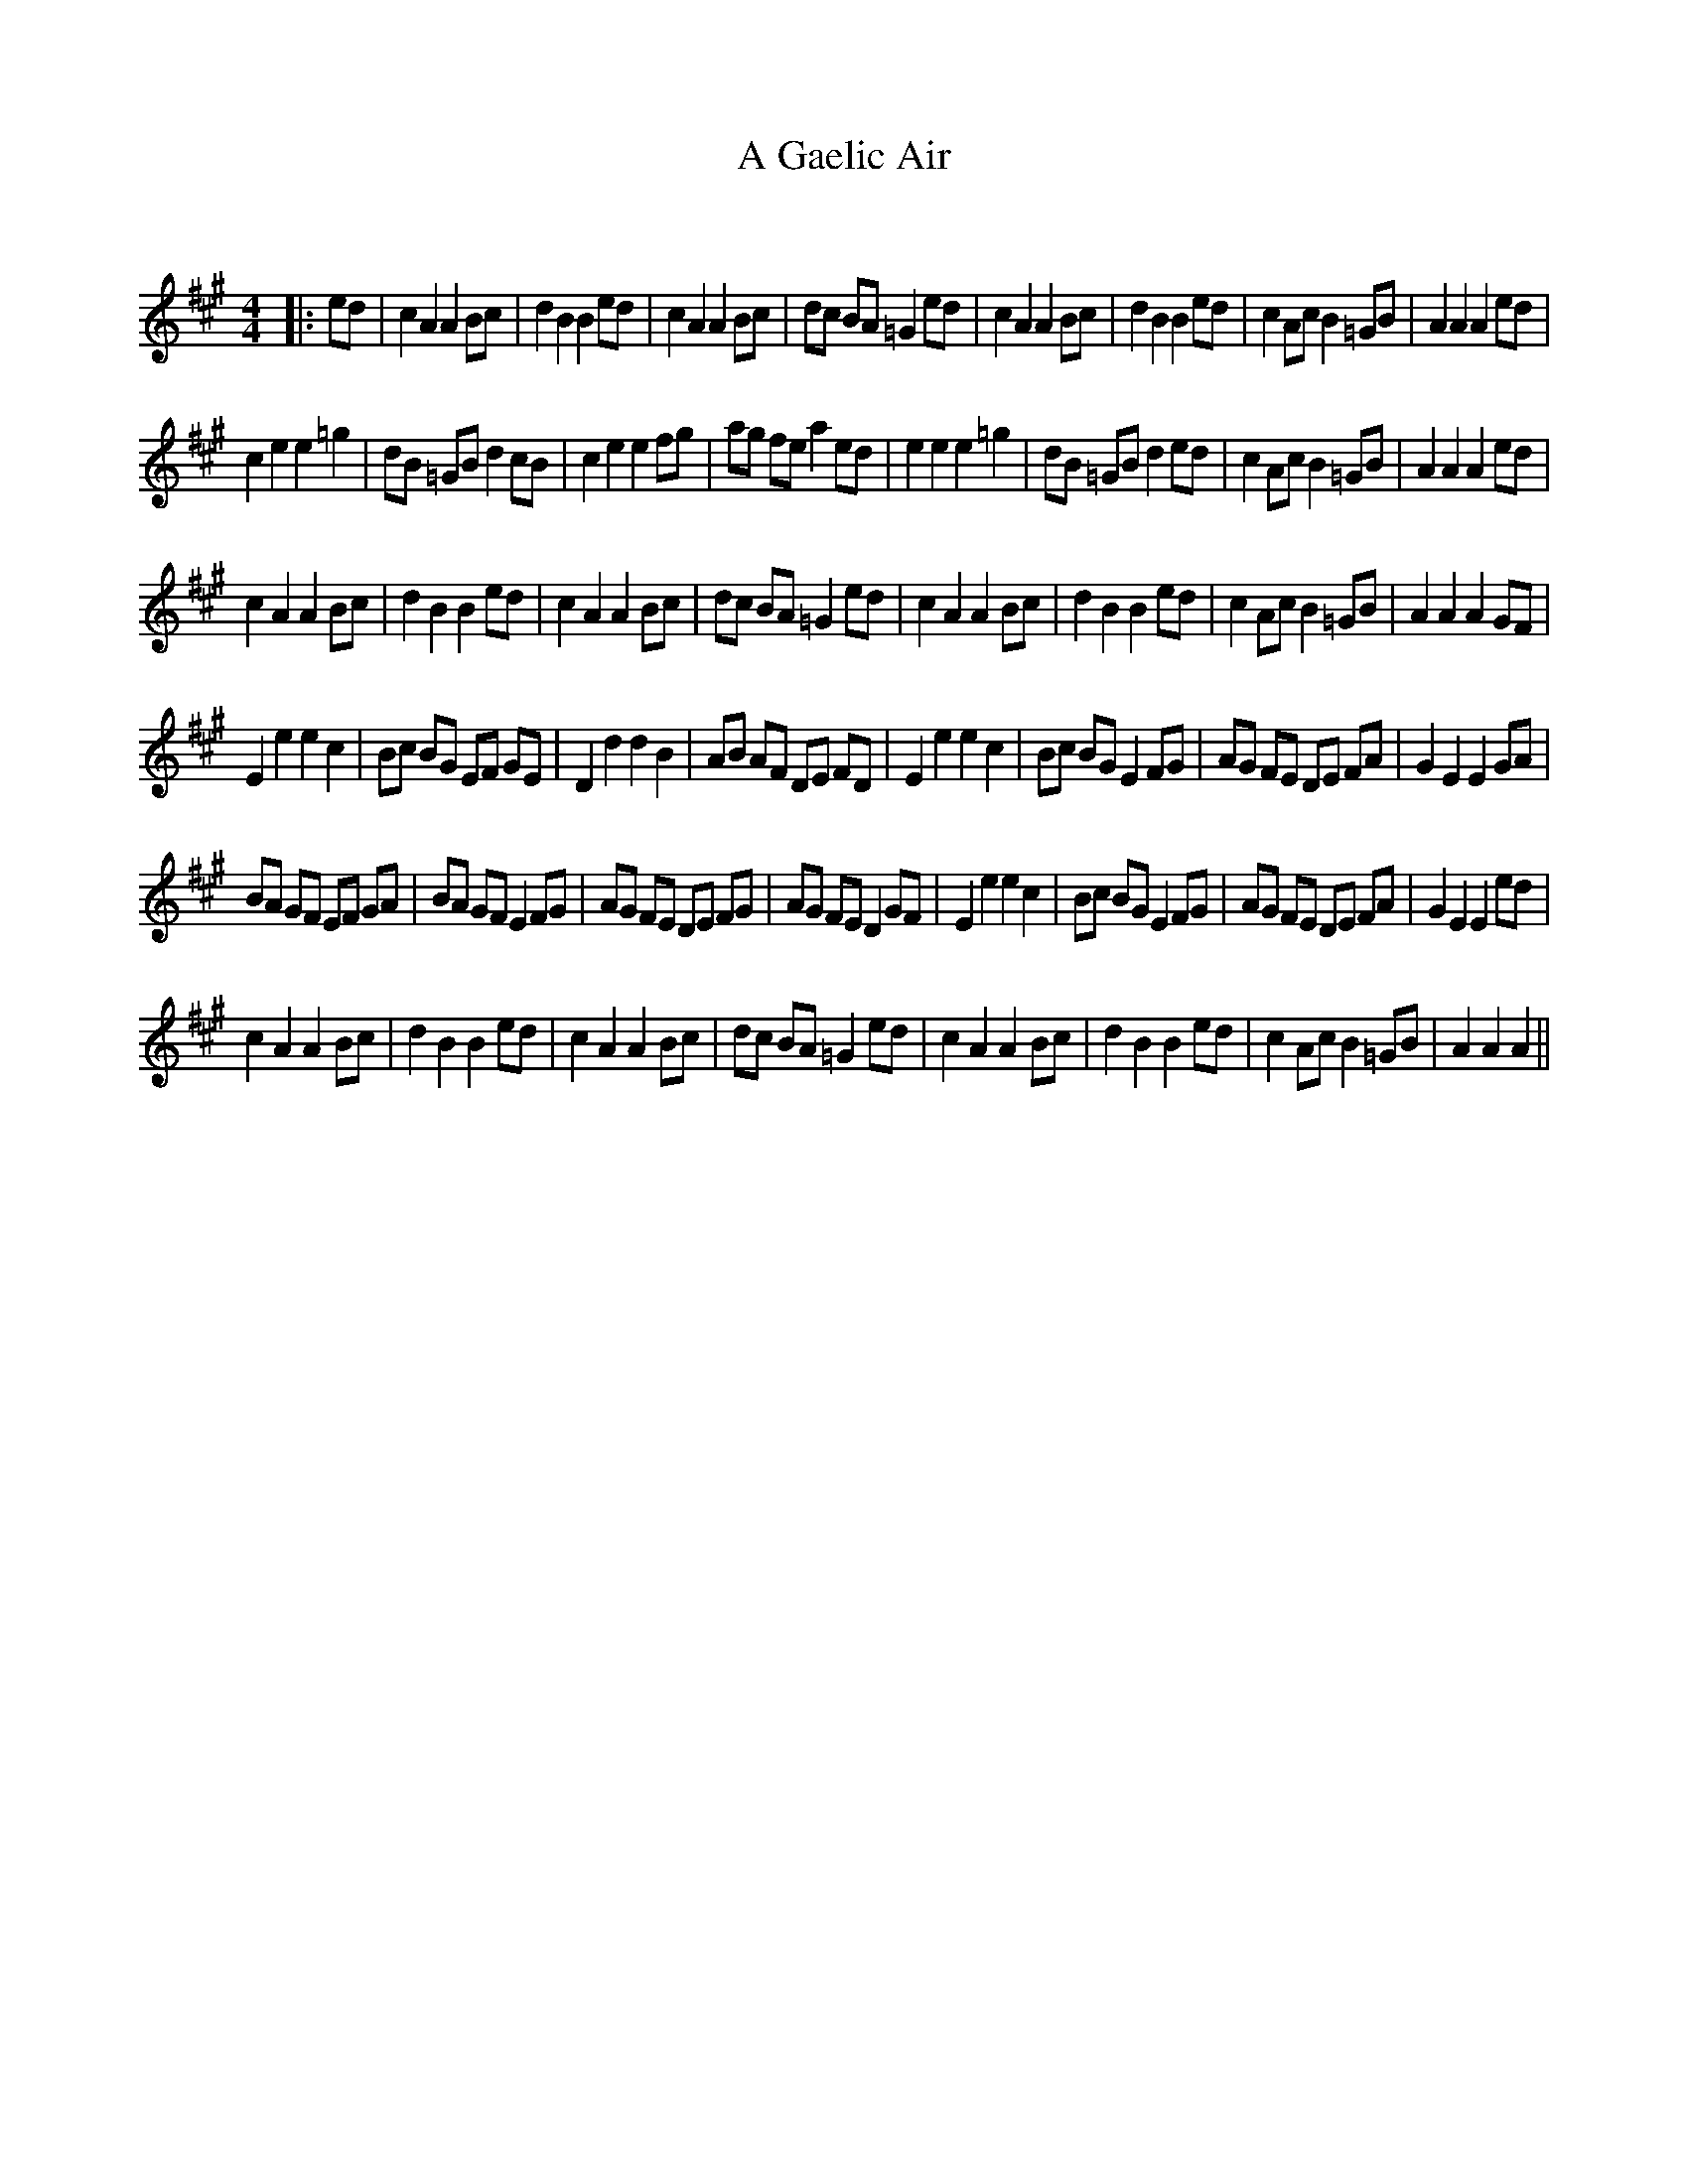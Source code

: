 X:1
T: A Gaelic Air
C:
R:Reel
Q: 232
K:A
M:4/4
L:1/8
|:ed|c2 A2 A2 Bc|d2 B2 B2 ed|c2 A2 A2 Bc|dc BA =G2 ed|c2 A2 A2 Bc|d2 B2 B2 ed|c2 Ac B2 =GB|A2 A2 A2 ed|
c2 e2 e2 =g2|dB =GB d2 cB|c2 e2 e2 fg|ag fe a2 ed|e2 e2 e2 =g2|dB =GB d2 ed|c2 Ac B2 =GB|A2 A2 A2 ed|
c2 A2 A2 Bc|d2 B2 B2 ed|c2 A2 A2 Bc|dc BA =G2 ed|c2 A2 A2 Bc|d2 B2 B2 ed|c2 Ac B2 =GB|A2 A2 A2 GF|
E2 e2 e2 c2|Bc BG EF GE|D2 d2 d2 B2|AB AF DE FD|E2 e2 e2 c2|Bc BG E2 FG|AG FE DE FA|G2 E2 E2 GA|
BA GF EF GA|BA GF E2 FG|AG FE DE FG|AG FE D2 GF|E2 e2 e2 c2|Bc BG E2 FG|AG FE DE FA|G2 E2 E2 ed|
c2 A2 A2 Bc|d2 B2 B2 ed|c2 A2 A2 Bc|dc BA =G2 ed|c2 A2 A2 Bc|d2 B2 B2 ed|c2 Ac B2 =GB|A2 A2 A2||
